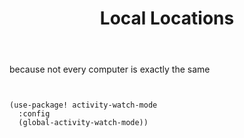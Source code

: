 #+TITLE: Local Locations
because not every computer is exactly the same
#+BEGIN_SRC elisp

#+END_SRC


#+BEGIN_SRC elisp :tangle no
(use-package! activity-watch-mode
  :config
  (global-activity-watch-mode))
#+END_SRC
